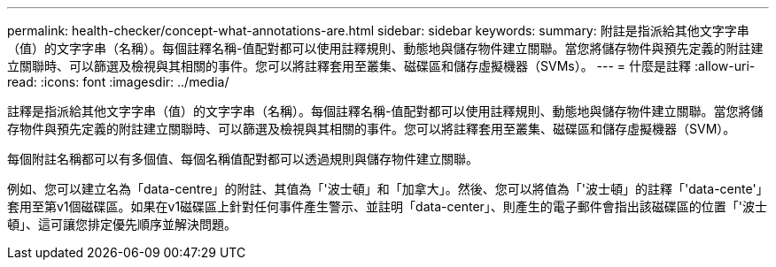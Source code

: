 ---
permalink: health-checker/concept-what-annotations-are.html 
sidebar: sidebar 
keywords:  
summary: 附註是指派給其他文字字串（值）的文字字串（名稱）。每個註釋名稱-值配對都可以使用註釋規則、動態地與儲存物件建立關聯。當您將儲存物件與預先定義的附註建立關聯時、可以篩選及檢視與其相關的事件。您可以將註釋套用至叢集、磁碟區和儲存虛擬機器（SVMs）。 
---
= 什麼是註釋
:allow-uri-read: 
:icons: font
:imagesdir: ../media/


[role="lead"]
註釋是指派給其他文字字串（值）的文字字串（名稱）。每個註釋名稱-值配對都可以使用註釋規則、動態地與儲存物件建立關聯。當您將儲存物件與預先定義的附註建立關聯時、可以篩選及檢視與其相關的事件。您可以將註釋套用至叢集、磁碟區和儲存虛擬機器（SVM）。

每個附註名稱都可以有多個值、每個名稱值配對都可以透過規則與儲存物件建立關聯。

例如、您可以建立名為「data-centre」的附註、其值為「'波士頓」和「加拿大」。然後、您可以將值為「'波士頓」的註釋「'data-cente'」套用至第v1個磁碟區。如果在v1磁碟區上針對任何事件產生警示、並註明「data-center」、則產生的電子郵件會指出該磁碟區的位置「'波士頓」、這可讓您排定優先順序並解決問題。
